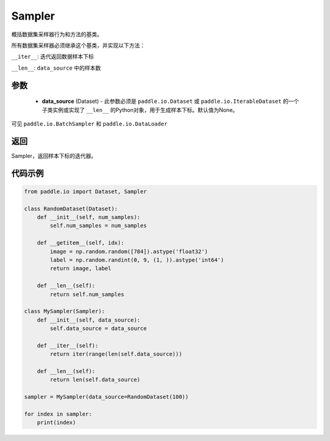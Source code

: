 .. _cn_api_io_cn_Sampler:

Sampler
-------------------------------

.. py:class:: paddle.io.Sampler(data_source=None)

概括数据集采样器行为和方法的基类。

所有数据集采样器必须继承这个基类，并实现以下方法：

``__iter__``: 迭代返回数据样本下标

``__len__``: ``data_source`` 中的样本数

参数
::::::::::::

    - **data_source** (Dataset) - 此参数必须是 ``paddle.io.Dataset`` 或 ``paddle.io.IterableDataset`` 的一个子类实例或实现了 ``__len__`` 的Python对象，用于生成样本下标。默认值为None。

可见 ``paddle.io.BatchSampler`` 和 ``paddle.io.DataLoader``

返回
::::::::::::
Sampler，返回样本下标的迭代器。
 

代码示例
::::::::::::

.. code-block:: python

    from paddle.io import Dataset, Sampler
    
    class RandomDataset(Dataset):
        def __init__(self, num_samples):
            self.num_samples = num_samples
    
        def __getitem__(self, idx):
            image = np.random.random([784]).astype('float32')
            label = np.random.randint(0, 9, (1, )).astype('int64')
            return image, label
        
        def __len__(self):
            return self.num_samples
    
    class MySampler(Sampler):
        def __init__(self, data_source):
            self.data_source = data_source
    
        def __iter__(self):
            return iter(range(len(self.data_source)))
    
        def __len__(self):
            return len(self.data_source)
    
    sampler = MySampler(data_source=RandomDataset(100))
    
    for index in sampler:
        print(index)

